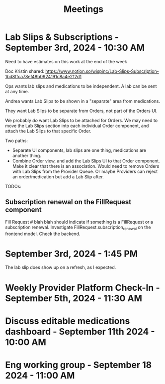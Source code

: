 #+title: Meetings

* Lab Slips & Subscriptions - September 3rd, 2024 - 10:30 AM
:LOGBOOK:
CLOCK: [2024-09-03 Tue 10:30]--[2024-09-03 Tue 11:13] =>  0:43
:END:
Need to have estimates on this work at the end of the week

Doc Kristin shared:
https://www.notion.so/wispinc/Lab-Slips-Subscription-1bd8ffca78ef48b0924191c8a4e212d1

Ops wants lab slips and medications to be independent. A lab can be sent at any time.

Andrea wants Lab Slips to be shown in a "separate" area from medications.

They want Lab Slips to be separate from Orders, not part of the Orders UI.

We probably /do/ want Lab Slips to be attached for Orders. We may need to move the Lab Slips section into each individual Order component, and attach the Lab Slips to that specific Order.

Two paths:
- Separate UI components, lab slips are one thing, medications are another thing.
- Combine Order view, and add the Lab Slips UI to that Order component. Make it clear that there is an association. Would need to remove Orders with Lab Slips from the Provider Queue. Or maybe Providers can reject an order/medication but add a Lab Slip after.

TODOs:
** Subscription renewal on the FillRequest component
Fill Request # blah blah should indicate if something is a FillRequest or a subscription renewal. Investigate
FillRequest.subscription_renewal on the frontend model. Check the backend.

* September 3rd, 2024 - 1:45 PM
The lab slip does show up on a refresh, as I expected.

* Weekly Provider Platform Check-In - September 5th, 2024 - 11:30 AM
:LOGBOOK:
CLOCK: [2024-09-05 Thu 11:30]--[2024-09-05 Thu 12:10] =>  0:40
:END:

* Discuss editable medications dashboard - September 11th 2024 - 10:00 AM
:LOGBOOK:
CLOCK: [2024-09-11 Wed 10:03]--[2024-09-11 Wed 10:49] =>  0:46
:END:

* Eng working group - September 18 2024 - 11:00 AM
:LOGBOOK:
CLOCK: [2024-09-18 Wed 11:00]
:END:
